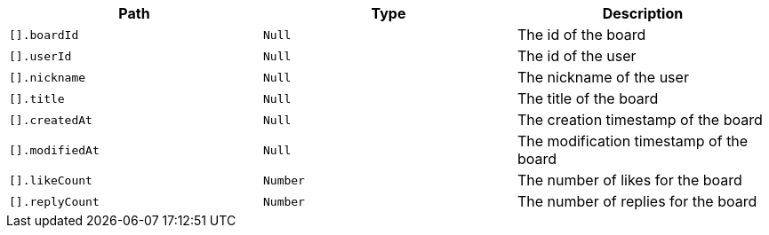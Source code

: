|===
|Path|Type|Description

|`+[].boardId+`
|`+Null+`
|The id of the board

|`+[].userId+`
|`+Null+`
|The id of the user

|`+[].nickname+`
|`+Null+`
|The nickname of the user

|`+[].title+`
|`+Null+`
|The title of the board

|`+[].createdAt+`
|`+Null+`
|The creation timestamp of the board

|`+[].modifiedAt+`
|`+Null+`
|The modification timestamp of the board

|`+[].likeCount+`
|`+Number+`
|The number of likes for the board

|`+[].replyCount+`
|`+Number+`
|The number of replies for the board

|===